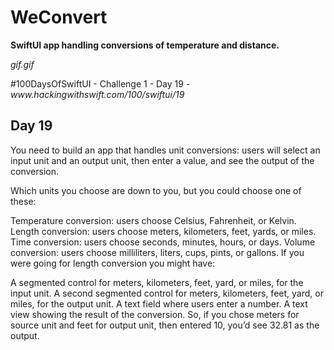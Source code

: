 * WeConvert
*SwiftUI app handling conversions of temperature and distance.*

[[gif.gif]]

#100DaysOfSwiftUI - Challenge 1 - Day 19 - [[www.hackingwithswift.com/100/swiftui/19]]

** Day 19
You need to build an app that handles unit conversions: users will select an input unit and an output unit, then enter a value, and see the output of the conversion.

Which units you choose are down to you, but you could choose one of these:

Temperature conversion: users choose Celsius, Fahrenheit, or Kelvin.
Length conversion: users choose meters, kilometers, feet, yards, or miles.
Time conversion: users choose seconds, minutes, hours, or days.
Volume conversion: users choose milliliters, liters, cups, pints, or gallons.
If you were going for length conversion you might have:

A segmented control for meters, kilometers, feet, yard, or miles, for the input unit.
A second segmented control for meters, kilometers, feet, yard, or miles, for the output unit.
A text field where users enter a number.
A text view showing the result of the conversion.
So, if you chose meters for source unit and feet for output unit, then entered 10, you’d see 32.81 as the output.
